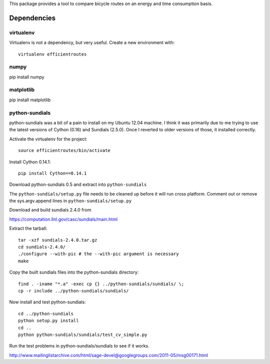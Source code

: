 This package provides a tool to compare bicycle routes on an energy and time
consumption basis.

Dependencies
============

virtualenv
----------

Virtualenv is not a dependency, but very useful. Create a new environment with::

   virtualenv efficientroutes

numpy
-----

pip install numpy

matplotlib
----------

pip install matplotlib

python-sundials
---------------

python-sundials was a bit of a pain to install on my Ubuntu 12.04 machine. I
think it was primarily due to me trying to use the latest versions of Cython
(0.16) and Sundials (2.5.0).  Once I reverted to older versions of those, it
installed correctly.

Activate the virtualenv for the project::

   source efficientroutes/bin/activate

Install Cython 0.14.1::

   pip install Cython==0.14.1

Download python-sundials 0.5 and extract into ``python-sundials``

The ``python-sundials/setup.py`` file needs to be cleaned up before it will run
cross platform. Comment out or remove the sys.argv.append lines in
``python-sundials/setup.py``

Download and build sundials 2.4.0 from

https://computation.llnl.gov/casc/sundials/main.html

Extract the tarball::

   tar -xzf sundials-2.4.0.tar.gz
   cd sundials-2.4.0/
   ./configure --with-pic # the --with-pic argument is necessary
   make

Copy the built sundials files into the python-sundials directory::

   find . -iname "*.a" -exec cp {} ../python-sundials/sundials/ \;
   cp -r include ../python-sundials/sundials/

Now install and test python-sundials::

   cd ../python-sundials
   python setup.py install
   cd ..
   python python-sundials/sundials/test_cv_simple.py

Run the test problems in python-sundials/sundials to see if it works.

http://www.mailinglistarchive.com/html/sage-devel@googlegroups.com/2011-05/msg00171.html
